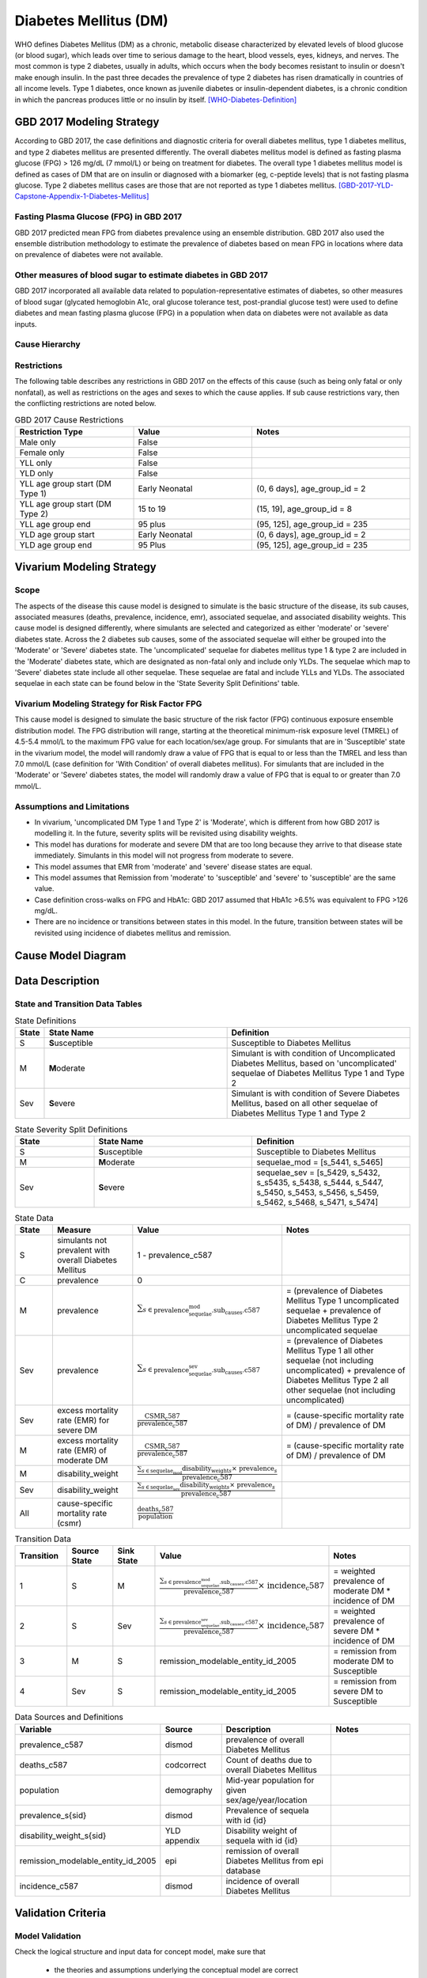 .. _2017_cause_diabetes_mellitus:

======================
Diabetes Mellitus (DM)
======================

WHO defines Diabetes Mellitus (DM) as a chronic, metabolic disease characterized by elevated levels of blood glucose (or blood sugar), which leads over time to serious damage to the heart, blood vessels, eyes, kidneys, and nerves. The most common is type 2 diabetes, usually in adults, which occurs when the body becomes resistant to insulin or doesn't make enough insulin. In the past three decades the prevalence of type 2 diabetes has risen dramatically in countries of all income levels. Type 1 diabetes, once known as juvenile diabetes or insulin-dependent diabetes, is a chronic condition in which the pancreas produces little or no insulin by itself. [WHO-Diabetes-Definition]_

GBD 2017 Modeling Strategy
--------------------------

According to GBD 2017, the case definitions and diagnostic criteria for overall diabetes mellitus, type 1 diabetes mellitus, and type 2 diabetes mellitus are presented differently. The overall diabetes mellitus model is defined as fasting plasma glucose (FPG) > 126 mg/dL (7 mmol/L) or being on treatment for diabetes. The overall type 1 diabetes mellitus model is defined as cases of DM that are on insulin or diagnosed with a biomarker (eg, c-peptide levels) that is not fasting plasma glucose. Type 2 diabetes mellitus cases are those that are not reported as type 1 diabetes mellitus. [GBD-2017-YLD-Capstone-Appendix-1-Diabetes-Mellitus]_

Fasting Plasma Glucose (FPG) in GBD 2017 
++++++++++++++++++++++++++++++++++++++++

GBD 2017 predicted mean FPG from diabetes prevalence using an ensemble distribution. GBD 2017 also used the ensemble distribution methodology to estimate the prevalence of diabetes based on mean FPG in locations where data on prevalence of diabetes were not available. 

Other measures of blood sugar to estimate diabetes in GBD 2017
++++++++++++++++++++++++++++++++++++++++++++++++++++++++++++++

GBD 2017 incorporated all available data related to population-representative estimates of diabetes, so other measures of blood sugar (glycated hemoglobin A1c, oral glucose tolerance test, post-prandial glucose test) were used to define diabetes and mean fasting plasma glucose (FPG) in a population when data on diabetes were not available as data inputs. 

Cause Hierarchy
+++++++++++++++
.. image:: cause_hierarchy_dm.svg

Restrictions
++++++++++++

The following table describes any restrictions in GBD 2017 on the effects of this cause (such as being only fatal or only nonfatal), as well as restrictions on the ages and sexes to which the cause applies. If sub cause restrictions vary, then the conflicting restrictions are noted below. 

.. list-table:: GBD 2017 Cause Restrictions
   :widths: 15 15 20
   :header-rows: 1

   * - Restriction Type
     - Value
     - Notes
   * - Male only
     - False
     -
   * - Female only
     - False
     -
   * - YLL only
     - False
     -
   * - YLD only
     - False
     -
   * - YLL age group start (DM Type 1)
     - Early Neonatal
     - (0, 6 days], age_group_id = 2
   * - YLL age group start (DM Type 2)
     - 15 to 19
     - (15, 19], age_group_id = 8
   * - YLL age group end
     - 95 plus
     - (95, 125], age_group_id = 235
   * - YLD age group start
     - Early Neonatal
     - (0, 6 days], age_group_id = 2
   * - YLD age group end
     - 95 Plus
     - (95, 125], age_group_id = 235

Vivarium Modeling Strategy
--------------------------

Scope
+++++

The aspects of the disease this cause model is designed to simulate is the basic structure of the disease, its sub causes, associated measures (deaths, prevalence, incidence, emr), associated sequelae, and associated disability weights. This cause model is designed differently, where simulants are selected and categorized as either 'moderate' or 'severe' diabetes state. Across the 2 diabetes sub causes, some of the associated sequelae will either be grouped into the 'Moderate' or 'Severe' diabetes state.  The 'uncomplicated' sequelae for diabetes mellitus type 1 & type 2 are included in the 'Moderate' diabetes state, which are designated as non-fatal only and include only YLDs. The sequelae which map to 'Severe' diabetes state include all other sequelae. These sequelae are fatal and include YLLs and YLDs. The associated sequelae in each state can be found below in the 'State Severity Split Definitions' table.

Vivarium Modeling Strategy for Risk Factor FPG
++++++++++++++++++++++++++++++++++++++++++++++

This cause model is designed to simulate the basic structure of the risk factor (FPG) continuous exposure ensemble distribution model. The FPG distribution will range, starting at the theoretical minimum-risk exposure level (TMREL) of 4.5-5.4 mmol/L to the maximum FPG value for each location/sex/age group. For simulants that are in 'Susceptible' state in the vivarium model, the model will randomly draw a value of FPG that is equal to or less than the TMREL and less than  7.0 mmol/L (case definition for 'With Condition' of overall diabetes mellitus). For simulants that are included in the 'Moderate' or 'Severe' diabetes states, the model will randomly draw a value of FPG that is equal to or greater than 7.0 mmol/L.

Assumptions and Limitations
+++++++++++++++++++++++++++

- In vivarium, 'uncomplicated DM Type 1 and Type 2' is 'Moderate', which is different from how GBD 2017 is modelling it. In the future, severity splits will be revisited using disability weights. 

- This model has durations for moderate and severe DM that are too long because they arrive to that disease state immediately. Simulants in this model will not progress from moderate to severe.

- This model assumes that EMR from 'moderate' and 'severe' disease states are equal.

- This model assumes that Remission from 'moderate' to 'susceptible' and 'severe' to 'susceptible' are the same value.

- Case definition cross-walks on FPG and HbA1c: GBD 2017 assumed that HbA1c >6.5% was equivalent to FPG >126 mg/dL. 

- There are no incidence or transitions between states in this model. In the future, transition between states will be revisited using incidence of diabetes mellitus and remission.

Cause Model Diagram
-------------------

.. image:: cause_model_dm.svg


Data Description
----------------

State and Transition Data Tables
++++++++++++++++++++++++++++++++

.. list-table:: State Definitions
   :widths: 1, 10, 10
   :header-rows: 1

   * - State
     - State Name
     - Definition
   * - S
     - **S**\ usceptible
     - Susceptible to Diabetes Mellitus
   * - M
     - **M**\ oderate
     - Simulant is with condition of Uncomplicated Diabetes Mellitus, based on 'uncomplicated' sequelae of Diabetes Mellitus Type 1 and Type 2
   * - Sev
     - **S**\ evere
     - Simulant is with condition of Severe Diabetes Mellitus, based on all other sequelae of Diabetes Mellitus Type 1 and Type 2

.. list-table:: State Severity Split Definitions
   :widths: 5 10 10 
   :header-rows: 1

   * - State
     - State Name
     - Definition
   * - S
     - **S**\ usceptible
     - Susceptible to Diabetes Mellitus
   * - M
     - **M**\ oderate
     - sequelae_mod = [s_5441, s_5465]
   * - Sev
     - **S**\ evere
     - sequelae_sev = [s_5429, s_5432, s_s5435, s_5438, s_5444, s_5447, s_5450, s_5453, s_5456, s_5459, s_5462, s_5468, s_5471, s_5474]

.. list-table:: State Data
   :widths: 5 10 10 20
   :header-rows: 1

   * - State
     - Measure
     - Value
     - Notes
   * - S
     - simulants not prevalent with overall Diabetes Mellitus
     - 1 - prevalence_c587
     - 
   * - C 
     - prevalence
     - 0
     - 
   * - M 
     - prevalence
     - :math:`{\sum_{s\in \text{prevalence_sequelae_mod.sub_causes.c587}}}` 
     - = (prevalence of Diabetes Mellitus Type 1 uncomplicated sequelae + prevalence of Diabetes Mellitus Type 2 uncomplicated sequelae  
   * - Sev
     - prevalence
     - :math:`{\sum_{s\in \text{prevalence_sequelae_sev.sub_causes.c587}}}`
     - = (prevalence of Diabetes Mellitus Type 1 all other sequelae (not including uncomplicated) + prevalence of Diabetes Mellitus Type 2 all other sequelae (not including uncomplicated)
   * - Sev
     - excess mortality rate (EMR) for severe DM 
     - :math:`\frac{\text{CSMR_c587}}{\text{prevalence_c587}}`
     - = (cause-specific mortality rate of DM) / prevalence of DM
   * - M
     - excess mortality rate (EMR) of moderate DM
     - :math:`\frac{\text{CSMR_c587}}{\text{prevalence_c587}}`
     - = (cause-specific mortality rate of DM) / prevalence of DM 
   * - M
     - disability_weight
     - :math:`\frac{{\sum_{s\in \text{sequelae_mod}}} \scriptstyle{\text{disability_weight}_s \times\ \text{prevalence}_s}}{\text{prevalence_c587}}`
     -
   * - Sev
     - disability_weight
     - :math:`\frac{{\sum_{s\in \text{sequelae_sev}}} \scriptstyle{\text{disability_weight}_s \times\ \text{prevalence}_s}}{\text{prevalence_c587}}`
     -
   * - All
     - cause-specific mortality rate (csmr)
     - :math:`\frac{\text{deaths_c587}}{\text{population}}`
     - 

.. list-table:: Transition Data
   :widths: 10 10 10 20 20
   :header-rows: 1

   * - Transition
     - Source State
     - Sink State
     - Value
     - Notes
   * - 1
     - S  
     - M
     - :math:`\frac{\sum_{s\in \text{prevalence_sequelae_mod.sub_causes.c587}}}{\text{prevalence_c587}} \times\ {\text{incidence_c587}}`
     - = weighted prevalence of moderate DM * incidence of DM
   * - 2
     - S  
     - Sev
     - :math:`\frac{\sum_{s\in \text{prevalence_sequelae_sev.sub_causes.c587}}}{\text{prevalence_c587}} \times\ {\text{incidence_c587}}`
     - = weighted prevalence of severe DM * incidence of DM
   * - 3
     - M  
     - S
     - remission_modelable_entity_id_2005
     - = remission from moderate DM to Susceptible
   * - 4
     - Sev  
     - S
     - remission_modelable_entity_id_2005
     - = remission from severe DM to Susceptible

.. list-table:: Data Sources and Definitions
   :widths: 10 10 20 20
   :header-rows: 1

   * - Variable
     - Source
     - Description
     - Notes
   * - prevalence_c587
     - dismod
     - prevalence of overall Diabetes Mellitus
     -
   * - deaths_c587
     - codcorrect
     - Count of deaths due to overall Diabetes Mellitus
     - 
   * - population
     - demography
     - Mid-year population for given sex/age/year/location
     - 
   * - prevalence_s{sid}
     - dismod
     - Prevalence of sequela with id {id}
     - 
   * - disability_weight_s{sid}
     - YLD appendix
     - Disability weight of sequela with id {id}
     - 
   * - remission_modelable_entity_id_2005
     - epi
     - remission of overall Diabetes Mellitus from epi database
     - 
   * - incidence_c587
     - dismod
     - incidence of overall Diabetes Mellitus
     - 

Validation Criteria
-------------------

Model Validation
++++++++++++++++

Check the logical structure and input data for concept model, make sure that 

  * the theories and assumptions underlying the conceptual model are correct
  * the data to build, evaluate, and test the model are correct

Logic
+++++

* Parent cause is the sum of child causes and/or the sum of sequela 

  * Fatal: Deaths (CSMR, Excess MR), YLLs

  * Non-fatal: YLDs, Prevalence, Incidence

  * DALYS = YLLs + YLDs 

* By location-/age-/sex-

1. Sum of prevalence of sequela of Diabetes Mellitus sub_causes = prevalence of Diabetes Mellitus


References
----------

.. [WHO-Diabetes-Definition]
    Retrieved 30 Jan 2020.
    https://www.who.int/health-topics/diabetes

.. [GBD-2017-YLD-Capstone-Appendix-1-Diabetes-Mellitus]
    Supplement to: `GBD 2017 Disease and Injury Incidence and Prevalence
    Collaborators. Global, regional, and national incidence, prevalence, and
    years lived with disability for 354 diseases and injuries for 195 countries
    and territories, 1990–2017: a systematic analysis for the Global Burden of
    Disease Study 2017. Lancet 2018; 392: 1789–858`
    (pp. 559-572)